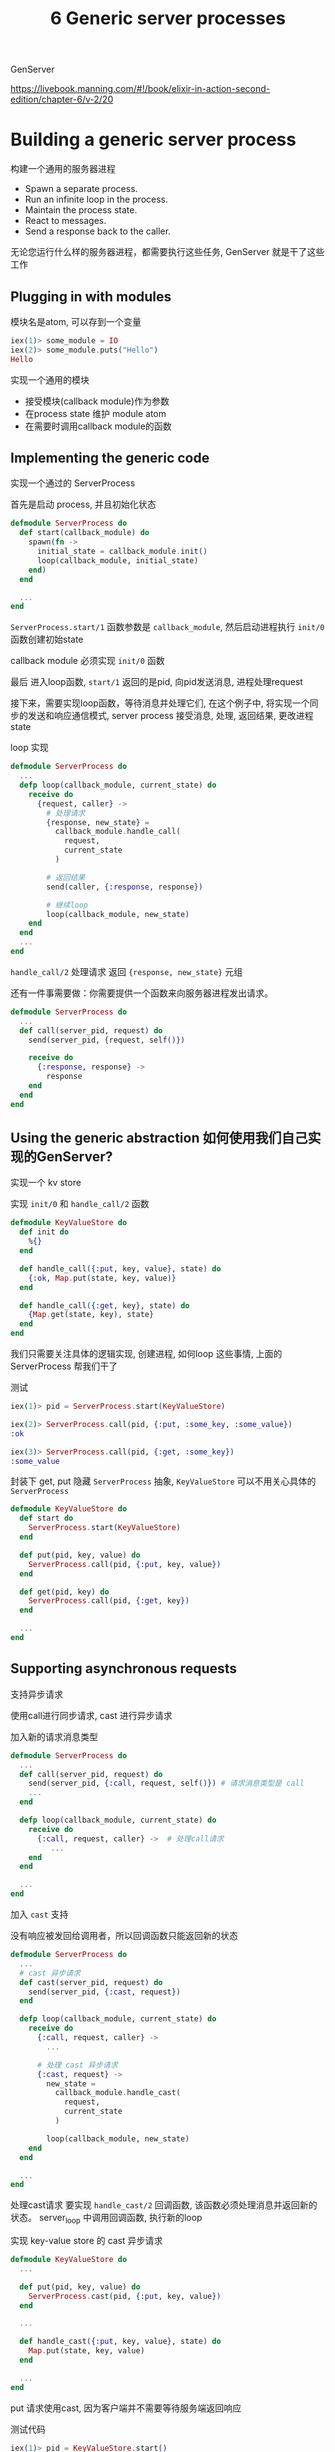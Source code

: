 #+EMAIL:  ldshuang@gmail.com
#+OPTIONS: html-style:nil
#+TITLE: 6 Generic server processes


GenServer 

https://livebook.manning.com/#!/book/elixir-in-action-second-edition/chapter-6/v-2/20

* Building a generic server process

构建一个通用的服务器进程

- Spawn a separate process.
- Run an infinite loop in the process.
- Maintain the process state.
- React to messages.
- Send a response back to the caller.

无论您运行什么样的服务器进程，都需要执行这些任务, GenServer 就是干了这些工作

** Plugging in with modules

模块名是atom, 可以存到一个变量

#+BEGIN_SRC elixir
iex(1)> some_module = IO
iex(2)> some_module.puts("Hello")
Hello
#+END_SRC


实现一个通用的模块

- 接受模块(callback module)作为参数
- 在process state 维护 module atom 
- 在需要时调用callback module的函数


** Implementing the generic code

实现一个通过的 ServerProcess

首先是启动 process, 并且初始化状态

#+BEGIN_SRC elixir
defmodule ServerProcess do
  def start(callback_module) do
    spawn(fn ->
      initial_state = callback_module.init()
      loop(callback_module, initial_state)
    end)
  end

  ...
end
#+END_SRC

~ServerProcess.start/1~ 函数参数是 ~callback_module~, 然后启动进程执行 ~init/0~ 函数创建初始state

callback module 必须实现 ~init/0~ 函数

最后 进入loop函数, ~start/1~ 返回的是pid, 向pid发送消息, 进程处理request

接下来，需要实现loop函数，等待消息并处理它们, 在这个例子中, 将实现一个同步的发送和响应通信模式, server process 接受消息,  处理, 返回结果, 更改进程 state


loop 实现

#+BEGIN_SRC elixir
defmodule ServerProcess do
  ...
  defp loop(callback_module, current_state) do
    receive do
      {request, caller} ->
        # 处理请求
        {response, new_state} =
          callback_module.handle_call(
            request,
            current_state
          )

        # 返回结果
        send(caller, {:response, response})

        # 继续loop 
        loop(callback_module, new_state)
    end
  end
  ...
end

#+END_SRC

~handle_call/2~ 处理请求 返回 ~{response, new_state}~ 元组


还有一件事需要做：你需要提供一个函数来向服务器进程发出请求。


#+BEGIN_SRC elixir
defmodule ServerProcess do
  ...
  def call(server_pid, request) do
    send(server_pid, {request, self()})

    receive do
      {:response, response} ->
        response
    end
  end
end
#+END_SRC


** Using the generic abstraction 如何使用我们自己实现的GenServer?

实现一个 kv store

实现 ~init/0~ 和 ~handle_call/2~ 函数

#+BEGIN_SRC elixir
defmodule KeyValueStore do
  def init do
    %{}
  end

  def handle_call({:put, key, value}, state) do
    {:ok, Map.put(state, key, value)}
  end

  def handle_call({:get, key}, state) do
    {Map.get(state, key), state}
  end
end
#+END_SRC


我们只需要关注具体的逻辑实现, 创建进程, 如何loop 这些事情, 上面的 ServerProcess 帮我们干了

测试

#+BEGIN_SRC elixir
iex(1)> pid = ServerProcess.start(KeyValueStore)

iex(2)> ServerProcess.call(pid, {:put, :some_key, :some_value})
:ok

iex(3)> ServerProcess.call(pid, {:get, :some_key})
:some_value
#+END_SRC


封装下 get, put 隐藏 ~ServerProcess~ 抽象, ~KeyValueStore~ 可以不用关心具体的 ~ServerProcess~

#+BEGIN_SRC elixir
defmodule KeyValueStore do
  def start do
    ServerProcess.start(KeyValueStore)
  end

  def put(pid, key, value) do
    ServerProcess.call(pid, {:put, key, value})
  end

  def get(pid, key) do
    ServerProcess.call(pid, {:get, key})
  end

  ...
end
#+END_SRC


** Supporting asynchronous requests

支持异步请求

使用call进行同步请求, cast 进行异步请求

加入新的请求消息类型

#+BEGIN_SRC elixir
defmodule ServerProcess do
  ...
  def call(server_pid, request) do
    send(server_pid, {:call, request, self()}) # 请求消息类型是 call 
    ...
  end

  defp loop(callback_module, current_state) do
    receive do
      {:call, request, caller} ->  # 处理call请求
         ...
    end
  end

  ...
end
#+END_SRC


加入 ~cast~ 支持

没有响应被发回给调用者，所以回调函数只能返回新的状态

#+BEGIN_SRC elixir
defmodule ServerProcess do
  ...
  # cast 异步请求
  def cast(server_pid, request) do
    send(server_pid, {:cast, request})
  end

  defp loop(callback_module, current_state) do
    receive do
      {:call, request, caller} ->
        ...

      # 处理 cast 异步请求
      {:cast, request} ->
        new_state =
          callback_module.handle_cast(
            request,
            current_state
          )

        loop(callback_module, new_state)
    end
  end

  ...
end
#+END_SRC


处理cast请求 要实现 ~handle_cast/2~ 回调函数, 该函数必须处理消息并返回新的状态。
server_loop 中调用回调函数, 执行新的loop


实现 key-value store 的 cast 异步请求

#+BEGIN_SRC elixir
defmodule KeyValueStore do
  ...

  def put(pid, key, value) do
    ServerProcess.cast(pid, {:put, key, value})
  end

  ...

  def handle_cast({:put, key, value}, state) do
    Map.put(state, key, value)
  end

  ...
end
#+END_SRC


put 请求使用cast, 因为客户端并不需要等待服务端返回响应

测试代码

#+BEGIN_SRC elixir
iex(1)> pid = KeyValueStore.start()

iex(2)> KeyValueStore.put(pid, :some_key, :some_value)

iex(3)> KeyValueStore.get(pid, :some_key)
:some_value
#+END_SRC


* Using GenServer 使用 GenServer

生产环境就没有必要自己手动实现 ~ServerProcess~ 了, 使用 ~GenServer~ 就行了


*** GenServer 特性

- 支持同步和异步
- 超时控制
- 更好的错误处理机制 
- 支持分布式系统

*** OTP behaviours 

- ~gen_server~ — Generic implementation of a stateful server process
- ~supervisor~ — Provides error handling and recovery in concurrent systems
- ~application~ — Generic implementation of components and libraries
- ~gen_event~ — Provides event-handling support
- ~gen_statem~ — Runs a finite state machine in a stateful server process


** Plugging into GenServer

GenServer 的使用和之前的 ServerProcess 思想是一样的

总的来说，GenServer的行为需要七个回调函数，但通常你只需要其中的一部分

#+BEGIN_SRC elixir
iex(1)> defmodule KeyValueStore do
          use GenServer
        end
#+END_SRC

~use~ 宏在编译时调用 GenServer 模块的宏, 宏会把一系列函数注入到 KeyValueStore 

看下有哪些函数

#+BEGIN_SRC elixir
iex(2)> KeyValueStore.__info__(:functions)
[child_spec: 1, code_change: 3, handle_call: 3, handle_cast: 2,
 handle_info: 2, init: 1, terminate: 2]
#+END_SRC

因为 ~use GenServer~ 默认实现代码被注入到 ~KeyValueStore~ 模块中

使用 ~GenServer.start/2~ 启动一个genserver进程

#+BEGIN_SRC elixir
iex(3)> GenServer.start(KeyValueStore, nil)
{:ok, #PID<0.51.0>}
#+END_SRC

~GenServer.start/2~ 传入自定义参数初始人进程，目前不需要为 ~nil~
成功返回值是 ~{:ok, pid}~


** Handling requests
    
实现 ~init/1~ ~handle_cast/2~ ~handle_call/3~ 

- ~init/1~ 接受一个参数, 由 ~GenServer.start/2~ 第二个参数提供
- ~init/1~ 返回结果 ~{:ok, initial_state}~
- ~handle_cast/2~ 接收request和state 返回 ~{:noreply, new_state}~
- ~handle_call/3~ 接收request和caller(请求者信息), state 返回 ~{:reply, response, new_tate}~


#+BEGIN_SRC elixir
defmodule KeyValueStore do
  use GenServer

  def init(_) do
    {:ok, %{}}
  end

  def handle_cast({:put, key, value}, state) do
    {:noreply, Map.put(state, key, value)}
  end

  def handle_call({:get, key}, _, state) do
    {:reply, Map.get(state, key), state}
  end
end
#+END_SRC


~GenServer.start/2~ 启动进程
~GenServer.cast/2~ ~GenServer.call/2~ 发出请求

#+BEGIN_SRC elixir
defmodule KeyValueStore do
  use GenServer

  def start do
    GenServer.start(KeyValueStore, nil)
  end

  def put(pid, key, value) do
    GenServer.cast(pid, {:put, key, value})
  end

  def get(pid, key) do
    GenServer.call(pid, {:get, key})
  end
  ...
end

#+END_SRC


测试server代码

#+BEGIN_SRC elixir
iex(1)> {:ok, pid} = KeyValueStore.start()

iex(2)> KeyValueStore.put(pid, :some_key, :some_value)

iex(3)> KeyValueStore.get(pid, :some_key)
:some_value
#+END_SRC


~GenServer.start/2~ 是同步调用, ~start/2~返回要 ~init/1~ 初始化进程完成返回

因此，启动服务器的客户端进程将被阻止，直到服务器进程初始化。


最后请注意, ~GenServer.call/2~ 不会无限期地等待响应, 默认情况下, 如果响应消息未在5秒内响应，
则客户端进程中会抛出错误

~GenServer.call(pid, request, timeout)~ 添加timeout自定义超时时间


** Handling plain messages 处理普通消息

非 ~call~ 和 ~cast~ 的请求

#+BEGIN_SRC elixir
defmodule ServerProcess do
  ...

  def call(server_pid, request) do
    send(server_pid, {:call, request, self()})
    ...
  end

  def cast(server_pid, request) do
    send(server_pid, {:cast, request})
  end

  ...

  defp loop(callback_module, current_state) do
    receive do
      {:call, request, caller} ->
        ...

      {:cast, request} ->
        ...
    end
  end
  ...
end
#+END_SRC

ServerProcess 中消息类型有 ~:call~ 和 ~:cast~ 对于 GenServer 则是  :"$gen_cast" 和 :"$gen_call"

有时可能需要处理不是特定于Ge​​nServer的消息, 比如场景定时清理server state 

可以使用  ~:timer.send_interval/2~ 定时发送消息给进程, 这些消息不是 ~call~ 和 ~cast~ 

相反，对于这样的普通消息，GenServer会调用 ~handle_info/2~ 调函数

#+BEGIN_SRC elixir
iex(1)> defmodule KeyValueStore do
          use GenServer

          def init(_) do
            :timer.send_interval(5000, :cleanup)
            {:ok, %{}}
          end

          def handle_info(:cleanup, state) do
            IO.puts "performing cleanup..."
            {:noreply, state}
          end

          def handle_info(unknown_message, state) do
            super(unknown_message, state)
          end
        end

iex(2)> GenServer.start(KeyValueStore, nil)
performing cleanup...
performing cleanup...
performing cleanup...
#+END_SRC

在进程初始化期间，确保每五秒发送一次 ~:cleanup~ 清理消息到进程

在 ~handle_info/2~ 中处理, 返回 ~{:noreply, new_state}~ 


其中 下面的代码匹配所有其它的消息, 进程可能会偶尔收到VM特定的消息，即使您没有要求。

#+BEGIN_SRC elixir
def handle_info(unknown_message, state) do
  super(unknown_message, state)
end
#+END_SRC

~super~ 调用默认实现, 这个默认实现会记录一个错误，它不会使进程崩溃

如下发送不确定的消息

#+BEGIN_SRC elixir
iex(3)> {:ok, pid} = GenServer.start(KeyValueStore, nil)

iex(4)> send(pid, :some_message)

[error] KeyValueStore #PID<0.106.0> received unexpected message in
        handle_info/2: :some_message
#+END_SRC


** Other GenServer features


*** 编译期检查 

定义moudle 属性 在callback函数 指定 ~@impl GenServer~ 

#+BEGIN_SRC elixir
iex(1)> defmodule EchoServer do
          use GenServer

          @impl GenServer
          def handle_call(some_request, server_state) do
            {:reply, some_request, server_state}
          end
        end
#+END_SRC


函数定义出错warning

#+BEGIN_SRC elixir
warning: got "@impl GenServer" for function handle_call/2 but this
behaviour does not specify such callback.
#+END_SRC

*** 进程别名 Name registration


进程别名 

#+BEGIN_SRC elixir
GenServer.start(
  CallbackModule,
  init_param,
  name: :some_name
)
#+END_SRC


请求时并不需要 pid

#+BEGIN_SRC elixir
GenServer.call(:some_name, ...)
GenServer.cast(:some_name, ...)
#+END_SRC


一般和module名字相同，模块名也是 atom

#+BEGIN_SRC elixir
defmodule KeyValueStore do
  def start() do
    GenServer.start(KeyValueStore, nil, name: KeyValueStore)
  end

  def put(key, value) do
    GenServer.cast(KeyValueStore, {:put, key, value})
  end

  ...
end
#+END_SRC


使用 ~__MODULE__~ 

#+BEGIN_SRC elixir
defmodule KeyValueStore do
  def start() do
    GenServer.start(__MODULE__, nil, name: __MODULE__)
  end

  def put(key, value) do
    GenServer.cast(__MODULE__, {:put, key, value})
  end

  ...
end
#+END_SRC

*** 停止服务器 Stopping the server

- ~init/1~ 返回 ~{:stop, reason}~ 或者 ~:ignore~ 时不启动进程
- ~init/1~ 返回 ~{:stop, reason}~ 时, ~start/2~ 返回 ~{:error, reason}~, ~init/1~ 返回 ~:ignore~,  ~start/2~ 返回 ~:ignore~
- 对于 ~handle_*~ callback 返回 ~{:stop, reason, new_state}~ 时停止服务端进程, 如果是正常停止, reason 为 ~:normal~
- 在 ~handle_call/3~ 中，想在进程终止前返回 response 给 client 则返回 ~{:stop, reason, response, new_state}~
- 在进程终止前, ~GenServer~ 会调用 ~terminate/2~ callback
- 最后，您还可以通过从客户端进程调用 ~GenServer.stop/3~ 来停止服务器进程, 该调用将向服务器发出同步请求, 该行为将通过停止服务器进程来停止请求本身

*** 进程生命周期 Process life cycle 

进程生命周期

https://wx4.sinaimg.cn/large/7121be43gy1fr8omau26ej20ln0cytah.jpg







* todo server

https://github.com/sasa1977/elixir-in-action/blob/2nd-edition/code_samples/ch06/todo_server.ex

#+BEGIN_SRC elixir
defmodule TodoServer do
  use GenServer

  def start do
    GenServer.start(TodoServer, nil)
  end

  def add_entry(todo_server, new_entry) do
    GenServer.cast(todo_server, {:add_entry, new_entry})
  end

  def entries(todo_server, date) do
    GenServer.call(todo_server, {:entries, date})
  end

  @impl GenServer
  def init(_) do
    {:ok, TodoList.new()}
  end

  @impl GenServer
  def handle_cast({:add_entry, new_entry}, todo_list) do
    new_state = TodoList.add_entry(todo_list, new_entry)
    {:noreply, new_state}
  end

  @impl GenServer
  def handle_call({:entries, date}, _, todo_list) do
    {
      :reply,
      TodoList.entries(todo_list, date),
      todo_list
    }
  end
end

defmodule TodoList do
  defstruct auto_id: 1, entries: %{}

  def new(entries \\ []) do
    Enum.reduce(
      entries,
      %TodoList{},
      &add_entry(&2, &1)
    )
  end

  def add_entry(todo_list, entry) do
    entry = Map.put(entry, :id, todo_list.auto_id)
    new_entries = Map.put(todo_list.entries, todo_list.auto_id, entry)

    %TodoList{todo_list | entries: new_entries, auto_id: todo_list.auto_id + 1}
  end

  def entries(todo_list, date) do
    todo_list.entries
    |> Stream.filter(fn {_, entry} -> entry.date == date end)
    |> Enum.map(fn {_, entry} -> entry end)
  end

  def update_entry(todo_list, %{} = new_entry) do
    update_entry(todo_list, new_entry.id, fn _ -> new_entry end)
  end

  def update_entry(todo_list, entry_id, updater_fun) do
    case Map.fetch(todo_list.entries, entry_id) do
      :error ->
        todo_list

      {:ok, old_entry} ->
        new_entry = updater_fun.(old_entry)
        new_entries = Map.put(todo_list.entries, new_entry.id, new_entry)
        %TodoList{todo_list | entries: new_entries}
    end
  end

  def delete_entry(todo_list, entry_id) do
    %TodoList{todo_list | entries: Map.delete(todo_list.entries, entry_id)}
  end
end

#+END_SRC
